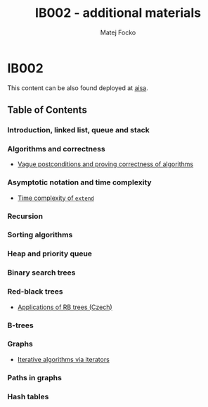 #+TITLE:   IB002 - additional materials
#+AUTHOR:  Matej Focko
#+EMAIL:   xfocko@fi.muni.cz
#+OPTIONS: toc:nil

* IB002

This content can be also found deployed at [[https://fi.muni.cz/~xfocko/ib002][aisa]].

** Table of Contents

*** Introduction, linked list, queue and stack
*** Algorithms and correctness

- [[file:algorithms-and-correctness/postcondition-ambiguity/index.org][Vague postconditions and proving correctness of algorithms]]

*** Asymptotic notation and time complexity

- [[file:asymptotic-notation-and-time-complexity/extend/index.org][Time complexity of ~extend~]]

*** Recursion
*** Sorting algorithms
*** Heap and priority queue
*** Binary search trees
*** Red-black trees

- [[file:rb-trees/applications/index.org][Applications of RB trees (Czech)]]

*** B-trees
*** Graphs

- [[file:graphs/iterative-and-iterators/index.org][Iterative algorithms via iterators]]

*** Paths in graphs
*** Hash tables

